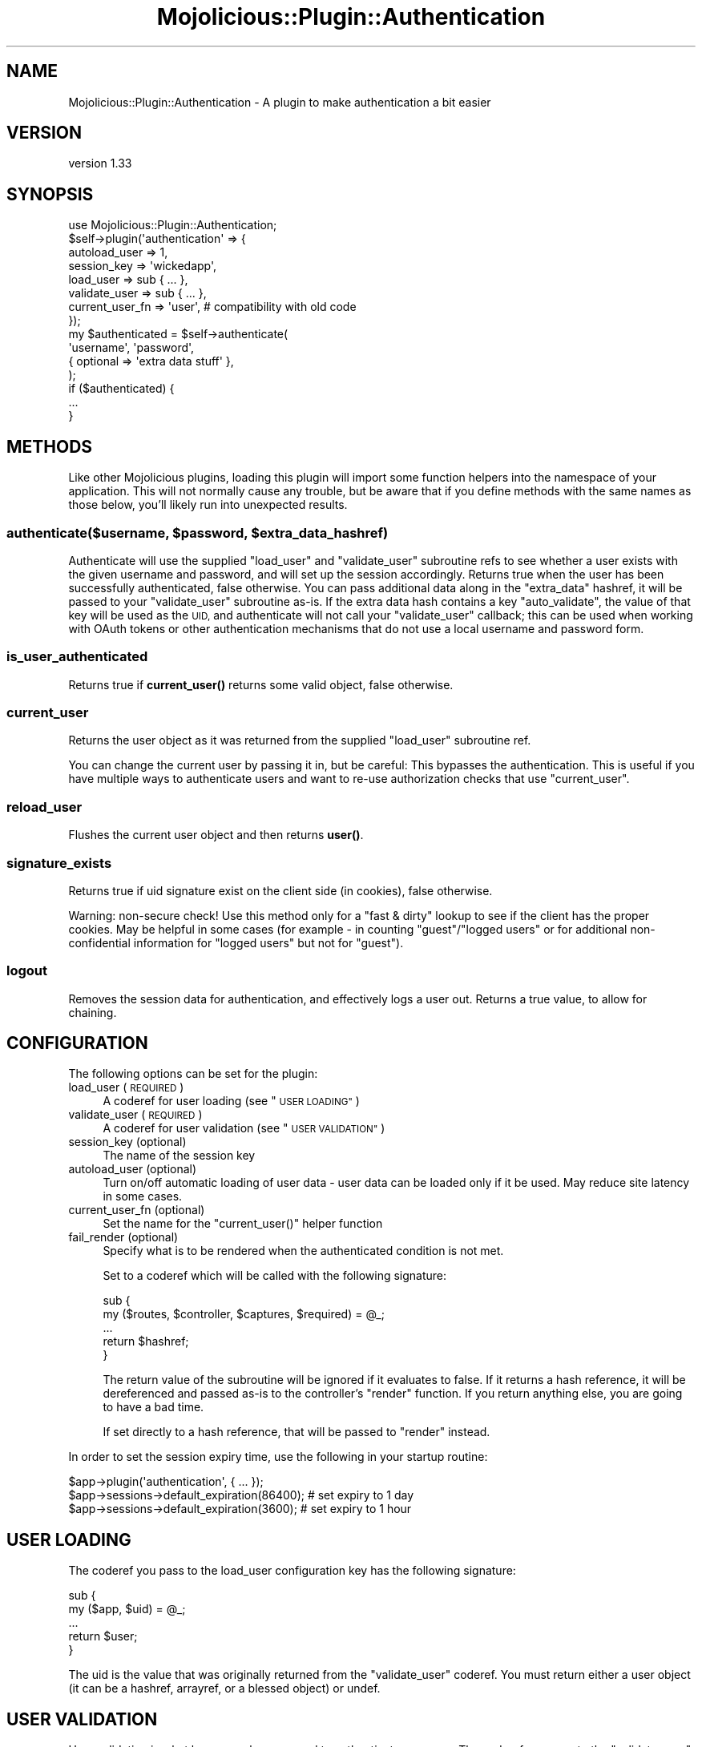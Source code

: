 .\" Automatically generated by Pod::Man 4.14 (Pod::Simple 3.40)
.\"
.\" Standard preamble:
.\" ========================================================================
.de Sp \" Vertical space (when we can't use .PP)
.if t .sp .5v
.if n .sp
..
.de Vb \" Begin verbatim text
.ft CW
.nf
.ne \\$1
..
.de Ve \" End verbatim text
.ft R
.fi
..
.\" Set up some character translations and predefined strings.  \*(-- will
.\" give an unbreakable dash, \*(PI will give pi, \*(L" will give a left
.\" double quote, and \*(R" will give a right double quote.  \*(C+ will
.\" give a nicer C++.  Capital omega is used to do unbreakable dashes and
.\" therefore won't be available.  \*(C` and \*(C' expand to `' in nroff,
.\" nothing in troff, for use with C<>.
.tr \(*W-
.ds C+ C\v'-.1v'\h'-1p'\s-2+\h'-1p'+\s0\v'.1v'\h'-1p'
.ie n \{\
.    ds -- \(*W-
.    ds PI pi
.    if (\n(.H=4u)&(1m=24u) .ds -- \(*W\h'-12u'\(*W\h'-12u'-\" diablo 10 pitch
.    if (\n(.H=4u)&(1m=20u) .ds -- \(*W\h'-12u'\(*W\h'-8u'-\"  diablo 12 pitch
.    ds L" ""
.    ds R" ""
.    ds C` ""
.    ds C' ""
'br\}
.el\{\
.    ds -- \|\(em\|
.    ds PI \(*p
.    ds L" ``
.    ds R" ''
.    ds C`
.    ds C'
'br\}
.\"
.\" Escape single quotes in literal strings from groff's Unicode transform.
.ie \n(.g .ds Aq \(aq
.el       .ds Aq '
.\"
.\" If the F register is >0, we'll generate index entries on stderr for
.\" titles (.TH), headers (.SH), subsections (.SS), items (.Ip), and index
.\" entries marked with X<> in POD.  Of course, you'll have to process the
.\" output yourself in some meaningful fashion.
.\"
.\" Avoid warning from groff about undefined register 'F'.
.de IX
..
.nr rF 0
.if \n(.g .if rF .nr rF 1
.if (\n(rF:(\n(.g==0)) \{\
.    if \nF \{\
.        de IX
.        tm Index:\\$1\t\\n%\t"\\$2"
..
.        if !\nF==2 \{\
.            nr % 0
.            nr F 2
.        \}
.    \}
.\}
.rr rF
.\" ========================================================================
.\"
.IX Title "Mojolicious::Plugin::Authentication 3"
.TH Mojolicious::Plugin::Authentication 3 "2018-04-21" "perl v5.32.0" "User Contributed Perl Documentation"
.\" For nroff, turn off justification.  Always turn off hyphenation; it makes
.\" way too many mistakes in technical documents.
.if n .ad l
.nh
.SH "NAME"
Mojolicious::Plugin::Authentication \- A plugin to make authentication a bit easier
.SH "VERSION"
.IX Header "VERSION"
version 1.33
.SH "SYNOPSIS"
.IX Header "SYNOPSIS"
.Vb 1
\&    use Mojolicious::Plugin::Authentication;
\&
\&    $self\->plugin(\*(Aqauthentication\*(Aq => {
\&        autoload_user   => 1,
\&        session_key     => \*(Aqwickedapp\*(Aq,
\&        load_user       => sub { ... },
\&        validate_user   => sub { ... },
\&        current_user_fn => \*(Aquser\*(Aq, # compatibility with old code
\&    });
\&
\&    my $authenticated = $self\->authenticate(
\&        \*(Aqusername\*(Aq, \*(Aqpassword\*(Aq,
\&        { optional => \*(Aqextra data stuff\*(Aq },
\&    );
\&
\&    if ($authenticated) {
\&        ...
\&    }
.Ve
.SH "METHODS"
.IX Header "METHODS"
Like other Mojolicious plugins, loading this plugin will import some function
helpers into the namespace of your application. This will not normally cause
any trouble, but be aware that if you define methods with the same names as
those below, you'll likely run into unexpected results.
.ie n .SS "authenticate($username, $password, $extra_data_hashref)"
.el .SS "authenticate($username, \f(CW$password\fP, \f(CW$extra_data_hashref\fP)"
.IX Subsection "authenticate($username, $password, $extra_data_hashref)"
Authenticate will use the supplied \f(CW\*(C`load_user\*(C'\fR and \f(CW\*(C`validate_user\*(C'\fR
subroutine refs to see whether a user exists with the given username and
password, and will set up the session accordingly. Returns true when the user
has been successfully authenticated, false otherwise. You can pass additional
data along in the \f(CW\*(C`extra_data\*(C'\fR hashref, it will be passed to your
\&\f(CW\*(C`validate_user\*(C'\fR subroutine as-is. If the extra data hash contains a key
\&\f(CW\*(C`auto_validate\*(C'\fR, the value of that key will be used as the \s-1UID,\s0 and
authenticate will not call your \f(CW\*(C`validate_user\*(C'\fR callback; this can be used
when working with OAuth tokens or other authentication mechanisms that do not
use a local username and password form.
.SS "is_user_authenticated"
.IX Subsection "is_user_authenticated"
Returns true if \fBcurrent_user()\fR returns some valid object, false otherwise.
.SS "current_user"
.IX Subsection "current_user"
Returns the user object as it was returned from the supplied \f(CW\*(C`load_user\*(C'\fR
subroutine ref.
.PP
You can change the current user by passing it in, but be careful: This
bypasses the authentication. This is useful if you have multiple ways to
authenticate users and want to re-use authorization checks that use
\&\f(CW\*(C`current_user\*(C'\fR.
.SS "reload_user"
.IX Subsection "reload_user"
Flushes the current user object and then returns \fBuser()\fR.
.SS "signature_exists"
.IX Subsection "signature_exists"
Returns true if uid signature exist on the client side (in cookies), false
otherwise.
.PP
Warning: non-secure check! Use this method only for a \*(L"fast & dirty\*(R" lookup
to see if the client has the proper cookies. May be helpful in some cases
(for example \- in counting \f(CW\*(C`guest\*(C'\fR/\f(CW\*(C`logged users\*(C'\fR or for additional
non-confidential information for \f(CW\*(C`logged users\*(C'\fR but not for \f(CW\*(C`guest\*(C'\fR).
.SS "logout"
.IX Subsection "logout"
Removes the session data for authentication, and effectively logs a user out.
Returns a true value, to allow for chaining.
.SH "CONFIGURATION"
.IX Header "CONFIGURATION"
The following options can be set for the plugin:
.IP "load_user (\s-1REQUIRED\s0)" 4
.IX Item "load_user (REQUIRED)"
A coderef for user loading (see \*(L"\s-1USER LOADING\*(R"\s0)
.IP "validate_user (\s-1REQUIRED\s0)" 4
.IX Item "validate_user (REQUIRED)"
A coderef for user validation (see \*(L"\s-1USER VALIDATION\*(R"\s0)
.IP "session_key (optional)" 4
.IX Item "session_key (optional)"
The name of the session key
.IP "autoload_user (optional)" 4
.IX Item "autoload_user (optional)"
Turn on/off automatic loading of user data \- user data can be loaded only if
it be used. May reduce site latency in some cases.
.IP "current_user_fn (optional)" 4
.IX Item "current_user_fn (optional)"
Set the name for the \f(CW\*(C`current_user()\*(C'\fR helper function
.IP "fail_render (optional)" 4
.IX Item "fail_render (optional)"
Specify what is to be rendered when the authenticated condition is not met.
.Sp
Set to a coderef which will be called with the following signature:
.Sp
.Vb 5
\&    sub {
\&        my ($routes, $controller, $captures, $required) = @_;
\&        ...
\&        return $hashref;
\&    }
.Ve
.Sp
The return value of the subroutine will be ignored if it evaluates to false.
If it returns a hash reference, it will be dereferenced and passed as-is
to the controller's \f(CW\*(C`render\*(C'\fR function. If you return anything else, you are
going to have a bad time.
.Sp
If set directly to a hash reference, that will be passed to \f(CW\*(C`render\*(C'\fR instead.
.PP
In order to set the session expiry time, use the following in your startup
routine:
.PP
.Vb 3
\&    $app\->plugin(\*(Aqauthentication\*(Aq, { ... });
\&    $app\->sessions\->default_expiration(86400); # set expiry to 1 day
\&    $app\->sessions\->default_expiration(3600); # set expiry to 1 hour
.Ve
.SH "USER LOADING"
.IX Header "USER LOADING"
The coderef you pass to the load_user configuration key has the following
signature:
.PP
.Vb 5
\&    sub {
\&        my ($app, $uid) = @_;
\&        ...
\&        return $user;
\&    }
.Ve
.PP
The uid is the value that was originally returned from the \f(CW\*(C`validate_user\*(C'\fR
coderef. You must return either a user object (it can be a hashref, arrayref,
or a blessed object) or undef.
.SH "USER VALIDATION"
.IX Header "USER VALIDATION"
User validation is what happens when we need to authenticate someone. The
coderef you pass to the \f(CW\*(C`validate_user\*(C'\fR configuration key has the following
signature:
.PP
.Vb 5
\&    sub {
\&        my ($c, $username, $password, $extradata) = @_;
\&        ...
\&        return $uid;
\&    }
.Ve
.PP
You must return either a user id or undef. The user id can be numerical or a
string. Do not return hashrefs, arrayrefs or objects, since the behaviour of
this plugin could get a little bit on the odd side of weird if you do that.
.SH "EXAMPLES"
.IX Header "EXAMPLES"
For a code example using this, see the \fIt/01\-functional.t\fR and
\&\fIt/02\-functional_lazy.t\fR tests, it uses Mojolicious::Lite and this plugin.
.SH "ROUTING VIA CONDITION"
.IX Header "ROUTING VIA CONDITION"
This plugin also exports a routing condition you can use in order to limit
access to certain documents to only authenticated users.
.PP
.Vb 1
\&    $r\->route(\*(Aq/foo\*(Aq)\->over(authenticated => 1)\->to(\*(Aqmycontroller#foo\*(Aq);
\&
\&    my $authenticated_only = $r\->route(\*(Aq/members\*(Aq)
\&        \->over(authenticated => 1)
\&        \->to(\*(Aqmembers#index\*(Aq);
\&
\&    $authenticated_only\->route(\*(Aqonline\*(Aq)\->to(\*(Aqmembers#online\*(Aq);
.Ve
.PP
If someone is not authenticated, these routes will not be considered by the
dispatcher and unless you have set up a catch-all route, a 404 Not Found will
be generated instead.
.PP
And another condition for fast and unsecured checking for users, having a
signature (without validating it). This method just checks client cookies for
uid data existing.
.PP
.Vb 1
\&    $r\->route(\*(Aq/foo\*(Aq)\->over(signed => 1)\->to(\*(Aqmycontroller#foo\*(Aq);
.Ve
.PP
This behavior is similar to the \*(L"authenticated\*(R" condition.
.SH "ROUTING VIA CALLBACK"
.IX Header "ROUTING VIA CALLBACK"
If you want to be able to send people to a login page, you will have to use
the following:
.PP
.Vb 2
\&    my $members_only = $r\->route(\*(Aq/members\*(Aq)\->to(cb => sub {
\&        my $self = shift;
\&
\&        $self\->redirect_to(\*(Aq/login\*(Aq) and return 0
\&            unless($self\->is_user_authenticated);
\&
\&        return 1;
\&    });
\&
\&    $members_only\->route(\*(Aqonline\*(Aq)\->to(\*(Aqmembers#online\*(Aq);
.Ve
.PP
Lazy and unsecured methods:
.PP
.Vb 2
\&    my $members_only = $r\->route(\*(Aq/unimportant\*(Aq)\->to(cb => sub {
\&        my $self = shift;
\&
\&        $self\->redirect_to(\*(Aq/login\*(Aq) and return 0
\&            unless($self\->signature_exists);
\&
\&        return 1;
\&    });
\&
\&    $members_only\->route(\*(Aqpages\*(Aq)\->to(\*(Aqunimportant#pages\*(Aq);
.Ve
.SH "ROUTING VIA BRIDGE"
.IX Header "ROUTING VIA BRIDGE"
If you want to be able to send people to a login page, you will have to use
the following:
.PP
.Vb 3
\&    my $auth_bridge = $r\->under(\*(Aq/members\*(Aq)\->to(\*(Aqauth#check\*(Aq);
\&    # only visible to logged in users
\&    $auth_bridge\->route(\*(Aq/list\*(Aq)\->to(\*(Aqmembers#list\*(Aq);
.Ve
.PP
And in your Auth controller you would put:
.PP
.Vb 2
\&    sub check {
\&        my $self = shift;
\&
\&        $self\->redirect_to(\*(Aq/login\*(Aq) and return 0
\&            unless($self\->is_user_authenticated);
\&
\&        return 1;
\&    };
.Ve
.PP
Lazy and unsecured methods:
.PP
.Vb 2
\&    sub check {
\&        my $self = shift;
\&
\&        $self\->redirect_to(\*(Aq/login\*(Aq) and return 0
\&            unless($self\->signature_exists);
\&
\&        return 1;
\&    };
.Ve
.SH "SEE ALSO"
.IX Header "SEE ALSO"
.IP "Mojolicious::Sessions" 4
.IX Item "Mojolicious::Sessions"
.PD 0
.IP "Mojocast 3: Authentication <http://mojocasts.com/e3#>" 4
.IX Item "Mojocast 3: Authentication <http://mojocasts.com/e3#>"
.PD
.SH "AUTHOR"
.IX Header "AUTHOR"
.ie n .IP "Ben van Staveren, ""<madcat at cpan.org>""" 4
.el .IP "Ben van Staveren, \f(CW<madcat at cpan.org>\fR" 4
.IX Item "Ben van Staveren, <madcat at cpan.org>"
.PD 0
.ie n .IP "José Joaquín Atria, ""<jjatria@cpan.org>""" 4
.el .IP "José Joaquín Atria, \f(CW<jjatria@cpan.org>\fR" 4
.IX Item "José Joaquín Atria, <jjatria@cpan.org>"
.PD
.SH "BUGS / CONTRIBUTING"
.IX Header "BUGS / CONTRIBUTING"
Please report any bugs or feature requests through the web interface at
<https://github.com/benvanstaveren/mojolicious\-plugin\-authentication/issues>.
.SH "SUPPORT"
.IX Header "SUPPORT"
You can find documentation for this module with the perldoc command.
.PP
.Vb 1
\&    perldoc Mojolicious::Plugin::Authentication
.Ve
.PP
You can also look for information at:
.IP "\(bu" 4
AnnoCPAN: Annotated \s-1CPAN\s0 documentation
.Sp
<http://annocpan.org/dist/Mojolicious\-Plugin\-Authentication>
.IP "\(bu" 4
\&\s-1CPAN\s0 Ratings
.Sp
<http://cpanratings.perl.org/d/Mojolicious\-Plugin\-Authentication>
.IP "\(bu" 4
Search \s-1CPAN\s0
.Sp
<http://search.cpan.org/dist/Mojolicious\-Plugin\-Authentication/>
.SH "ACKNOWLEDGEMENTS"
.IX Header "ACKNOWLEDGEMENTS"
Andrew Parker
    \-   For pointing out some bugs that crept in; a silent reminder not to
        code while sleepy
.PP
Mirko Westermeier (memowe)
    \-   For doing some (much needed) code cleanup
.PP
Terrence Brannon (metaperl)
    \-   Documentation patches
.PP
Karpich Dmitry (meettya)
    \-   \f(CW\*(C`lazy_mode\*(C'\fR and \f(CW\*(C`signature_exists\*(C'\fR functionality, including a test
        and documentation
.PP
Ivo Welch
    \-   For donating his first ever Mojolicious application that shows an
        example of how to use this module
.PP
Ed Wildgoose (ewildgoose)
    \-   Adding the \f(CW\*(C`current_user()\*(C'\fR functionality, as well as some method
        renaming to make things a bit more sane.
.PP
Colin Cyr (SailingYYC)
    \-   For reporting an issue with routing conditions; I really should not
        code while sleepy, brainfarts imminent!
.PP
Carlos Ramos (carragom)
    \-   For fixing the bug that'd consider an uid of 0 or \*(L"0\*(R" to be a problem
.PP
Doug Bell (preaction)
    \-   For improving the Travis \s-1CI\s0 integration and enabling arguments for
        current_user
.PP
Roman F (moltar)
    \-   For fixing some pesky typos in sample code
.PP
Hernan Lopes (hernan604)
    \-   For updating some deprecated method names in the documentation
.SH "LICENSE AND COPYRIGHT"
.IX Header "LICENSE AND COPYRIGHT"
Copyright 2011\-2017 Ben van Staveren.
.PP
This program is free software; you can redistribute it and/or modify it
under the terms of either: the \s-1GNU\s0 General Public License as published
by the Free Software Foundation; or the Artistic License.
.PP
See http://dev.perl.org/licenses/ for more information.
